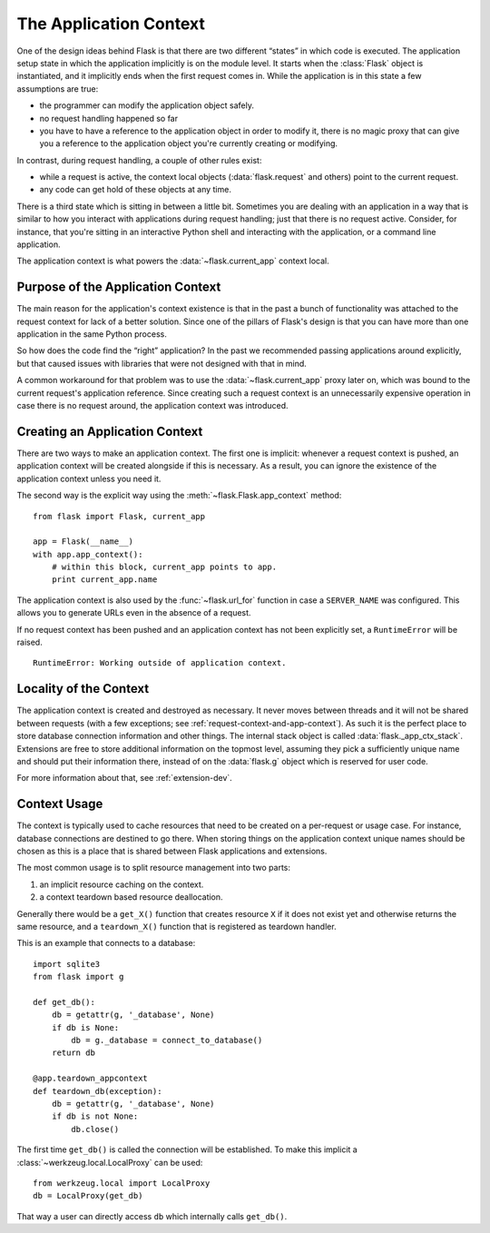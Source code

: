 .. _app-context:

The Application Context
=======================

.. versionadded:: 0.9

One of the design ideas behind Flask is that there are two different
“states” in which code is executed.  The application setup state in which
the application implicitly is on the module level.  It starts when the
:class:`Flask` object is instantiated, and it implicitly ends when the
first request comes in.  While the application is in this state a few
assumptions are true:

-   the programmer can modify the application object safely.
-   no request handling happened so far
-   you have to have a reference to the application object in order to
    modify it, there is no magic proxy that can give you a reference to
    the application object you're currently creating or modifying.

In contrast, during request handling, a couple of other rules exist:

-   while a request is active, the context local objects
    (:data:`flask.request` and others) point to the current request.
-   any code can get hold of these objects at any time.

There is a third state which is sitting in between a little bit.
Sometimes you are dealing with an application in a way that is similar to
how you interact with applications during request handling; just that there
is no request active.  Consider, for instance, that you're sitting in an
interactive Python shell and interacting with the application, or a
command line application.

The application context is what powers the :data:`~flask.current_app`
context local.

Purpose of the Application Context
----------------------------------

The main reason for the application's context existence is that in the
past a bunch of functionality was attached to the request context for lack
of a better solution.  Since one of the pillars of Flask's design is that
you can have more than one application in the same Python process.

So how does the code find the “right” application?  In the past we
recommended passing applications around explicitly, but that caused issues
with libraries that were not designed with that in mind.

A common workaround for that problem was to use the
:data:`~flask.current_app` proxy later on, which was bound to the current
request's application reference.  Since creating such a request context is
an unnecessarily expensive operation in case there is no request around,
the application context was introduced.

Creating an Application Context
-------------------------------

There are two ways to make an application context.  The first one is
implicit: whenever a request context is pushed, an application context
will be created alongside if this is necessary.  As a result, you can
ignore the existence of the application context unless you need it.

The second way is the explicit way using the
:meth:`~flask.Flask.app_context` method::

    from flask import Flask, current_app

    app = Flask(__name__)
    with app.app_context():
        # within this block, current_app points to app.
        print current_app.name

The application context is also used by the :func:`~flask.url_for`
function in case a ``SERVER_NAME`` was configured.  This allows you to
generate URLs even in the absence of a request.

If no request context has been pushed and an application context has
not been explicitly set, a ``RuntimeError`` will be raised. ::

    RuntimeError: Working outside of application context.

Locality of the Context
-----------------------

The application context is created and destroyed as necessary.  It never moves
between threads and it will not be shared between requests (with a few
exceptions; see :ref:`request-context-and-app-context`).  As such it is the
perfect place to store database connection information and other things.  The
internal stack object is called :data:`flask._app_ctx_stack`.  Extensions are
free to store additional information on the topmost level, assuming they pick
a sufficiently unique name and should put their information there, instead of
on the :data:`flask.g` object which is reserved for user code.

For more information about that, see :ref:`extension-dev`.

Context Usage
-------------

The context is typically used to cache resources that need to be created
on a per-request or usage case.  For instance, database connections are
destined to go there.  When storing things on the application context
unique names should be chosen as this is a place that is shared between
Flask applications and extensions.

The most common usage is to split resource management into two parts:

1.  an implicit resource caching on the context.
2.  a context teardown based resource deallocation.

Generally there would be a ``get_X()`` function that creates resource
``X`` if it does not exist yet and otherwise returns the same resource,
and a ``teardown_X()`` function that is registered as teardown handler.

This is an example that connects to a database::

    import sqlite3
    from flask import g

    def get_db():
        db = getattr(g, '_database', None)
        if db is None:
            db = g._database = connect_to_database()
        return db

    @app.teardown_appcontext
    def teardown_db(exception):
        db = getattr(g, '_database', None)
        if db is not None:
            db.close()

The first time ``get_db()`` is called the connection will be established.
To make this implicit a :class:`~werkzeug.local.LocalProxy` can be used::

    from werkzeug.local import LocalProxy
    db = LocalProxy(get_db)

That way a user can directly access ``db`` which internally calls
``get_db()``.
